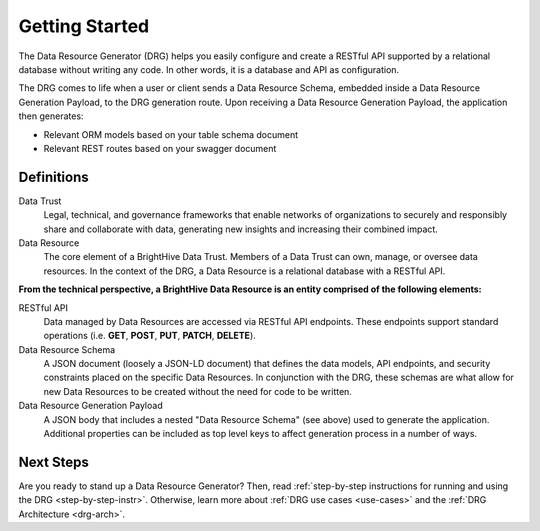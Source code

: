 Getting Started
===============

The Data Resource Generator (DRG) helps you easily configure and create a RESTful API supported by a relational database without writing any code. In other words, it is a database and API as configuration.

The DRG comes to life when a user or client sends a Data Resource Schema, embedded inside a Data Resource Generation Payload, to the DRG generation route. Upon receiving a Data Resource Generation Payload, the application then generates:

* Relevant ORM models based on your table schema document
* Relevant REST routes based on your swagger document

Definitions
-----------

Data Trust
    Legal, technical, and governance frameworks that enable networks of organizations to securely and responsibly share and collaborate with data, generating new insights and increasing their combined impact.

Data Resource
    The core element of a BrightHive Data Trust. Members of a Data Trust can own, manage, or oversee data resources. In the context of the DRG, a Data Resource is a relational database with a RESTful API.

**From the technical perspective, a BrightHive Data Resource is an entity comprised of the following elements:**

RESTful API
    Data managed by Data Resources are accessed via RESTful API endpoints. These endpoints support standard operations (i.e. **GET**, **POST**, **PUT**, **PATCH**, **DELETE**).

Data Resource Schema
    A JSON document (loosely a JSON-LD document) that defines the data models, API endpoints, and security constraints placed on the specific Data Resources. In conjunction with the DRG, these schemas are what allow for new Data Resources to be created without the need for code to be written.

Data Resource Generation Payload
    A JSON body that includes a nested "Data Resource Schema" (see above) used to generate the application. Additional properties can be included as top level keys to affect generation process in a number of ways.

Next Steps
----------

Are you ready to stand up a Data Resource Generator? Then, read :ref:`step-by-step instructions for running and using the DRG <step-by-step-instr>`. Otherwise, learn more about :ref:`DRG use cases <use-cases>` and the :ref:`DRG Architecture <drg-arch>`.
